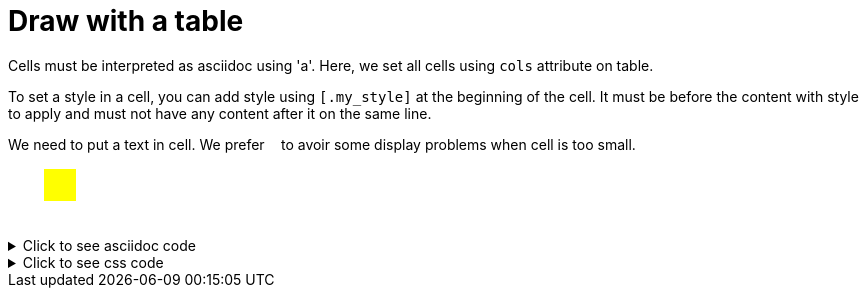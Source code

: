 ifndef::ROOT_PATH[:ROOT_PATH: ../../..]

[#org_sfvl_demo_asciidocrenderingtest_draw_with_a_table]
= Draw with a table

Cells must be interpreted as asciidoc using 'a'.
Here, we set all cells using `cols` attribute on table.

To set a style in a cell, you can add style using `[.my_style]` at the beginning of the cell.
It must be before the content with style to apply and must not have any content after it on the same line.

We need to put a text in cell.
We prefer `&nbsp;` to avoir some display problems when cell is too small.

[.tableStyled]
[%autowidth, cols=2*a]
|====
|
&nbsp;
| [.yellow]
&nbsp;
|
&nbsp;
|
&nbsp;
|====


.Click to see asciidoc code
[%collapsible]
====
[,asciidoc]
----
[.tableStyled]
[%autowidth, cols=2*a]
|====
|
&nbsp;
| [.yellow]
&nbsp;
|
&nbsp;
|
&nbsp;
|====
----
====


.Click to see css code
[%collapsible]
====
[,css]
----
<style>

:root {
  --color-highlight: yellow;
  --color-blank: white;
  --color-border: black;
  --cell-size: 2em;
}
/* To fill the cell with background */
.tableStyled td {
    padding: 0;
}
/* To make a square */
.tableStyled p {
    width: var(--cell-size);
    line-height: var(--cell-size);
}
.tableStyled .yellow {
    background-color:var(--color-highlight);
    color:var(--color-highlight);
}

</style>

----
====

++++
<style>

:root {
  --color-highlight: yellow;
  --color-blank: white;
  --color-border: black;
  --cell-size: 2em;
}
/* To fill the cell with background */
.tableStyled td {
    padding: 0;
}
/* To make a square */
.tableStyled p {
    width: var(--cell-size);
    line-height: var(--cell-size);
}
.tableStyled .yellow {
    background-color:var(--color-highlight);
    color:var(--color-highlight);
}

</style>

++++